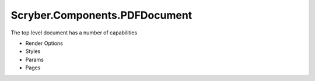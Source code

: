 ==============================
Scryber.Components.PDFDocument
==============================

The top level document has a number of capabilities

* Render Options
* Styles
* Params
* Pages




